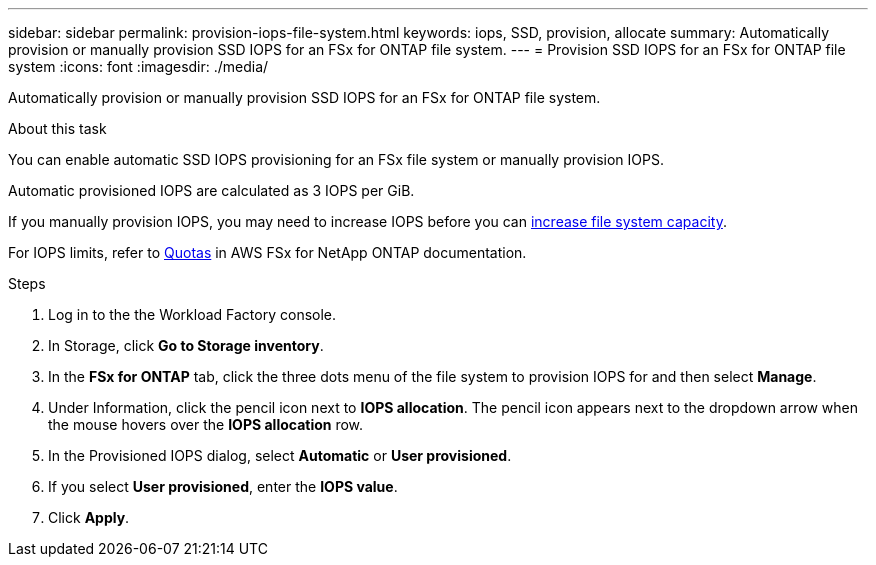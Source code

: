 ---
sidebar: sidebar
permalink: provision-iops-file-system.html
keywords: iops, SSD, provision, allocate
summary: Automatically provision or manually provision SSD IOPS for an FSx for ONTAP file system. 
---
= Provision SSD IOPS for an FSx for ONTAP file system
:icons: font
:imagesdir: ./media/

[.lead]
Automatically provision or manually provision SSD IOPS for an FSx for ONTAP file system. 

.About this task
You can enable automatic SSD IOPS provisioning for an FSx file system or manually provision IOPS. 

Automatic provisioned IOPS are calculated as 3 IOPS per GiB. 

If you manually provision IOPS, you may need to increase IOPS before you can link:increase-file-system-capacity.html[increase file system capacity]. 

For IOPS limits, refer to link:https://docs.aws.amazon.com/fsx/latest/ONTAPGuide/limits.html[Quotas^] in AWS FSx for NetApp ONTAP documentation. 

.Steps
. Log in to the the Workload Factory console. 
. In Storage, click *Go to Storage inventory*. 
. In the *FSx for ONTAP* tab, click the three dots menu of the file system to provision IOPS for and then select *Manage*. 
. Under Information, click the pencil icon next to *IOPS allocation*. The pencil icon appears next to the dropdown arrow when the mouse hovers over the *IOPS allocation* row. 
. In the Provisioned IOPS dialog, select *Automatic* or *User provisioned*. 
. If you select *User provisioned*, enter the *IOPS value*. 
. Click *Apply*. 
